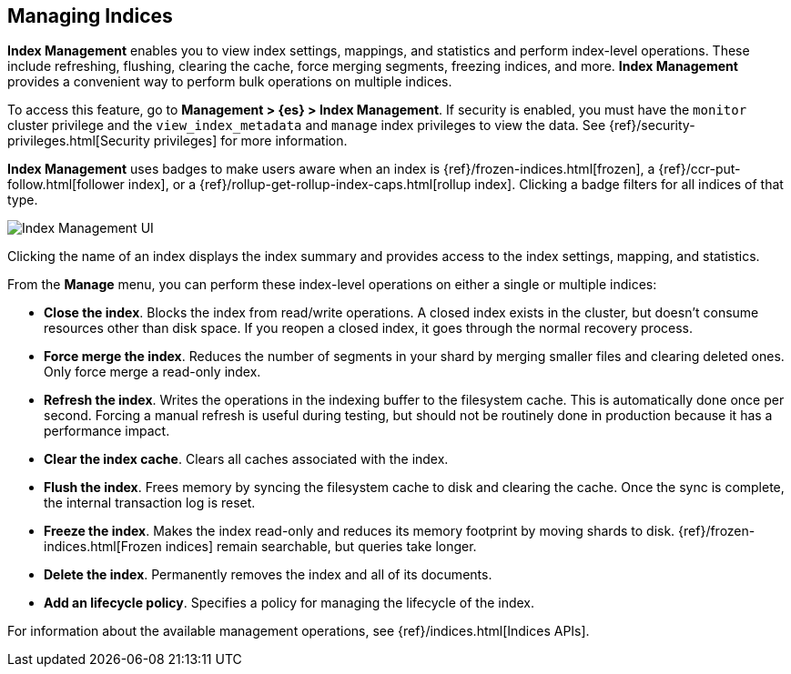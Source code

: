 [role="xpack"]
[[managing-indices]]
== Managing Indices

*Index Management* enables you to view index settings,
mappings, and statistics and perform index-level operations.
These include refreshing, flushing, clearing the cache, force merging segments,
freezing indices, and more. *Index Management* provides a convenient way to
perform bulk operations on multiple indices.

To access this feature, go to *Management > {es} > Index Management*. 
If security is enabled,
you must have the `monitor` cluster privilege and the `view_index_metadata` 
and `manage` index privileges to view the data.  See 
{ref}/security-privileges.html[Security privileges] for more
information.

*Index Management* uses badges to make users aware when an index is {ref}/frozen-indices.html[frozen], 
a {ref}/ccr-put-follow.html[follower index], 
or a {ref}/rollup-get-rollup-index-caps.html[rollup index]. 
Clicking a badge filters for all indices of that type. 

[role="screenshot"]
image::images/management_index_labels.png[Index Management UI]

Clicking the name of an index displays the index summary and provides access to
the index settings, mapping, and statistics. 

From the *Manage* menu, you can perform these index-level operations on either 
a single or multiple indices:

* *Close the index*. Blocks the index from read/write operations. 
A closed index exists in the cluster, but doesn't consume resources 
other than disk space. If you reopen a closed index, it goes through the 
normal recovery process. 

* *Force merge the index*. Reduces the number of segments in your shard by 
merging smaller files and clearing deleted ones. Only force merge a read-only index.

* *Refresh the index*. Writes the operations in the indexing buffer to the 
filesystem cache. This is automatically done once per second. Forcing a manual 
refresh is useful during testing, but should not be routinely done in 
production because it has a performance impact.

* *Clear the index cache*. Clears all caches associated with the index. 

* *Flush the index*. Frees memory by syncing the filesystem cache to disk and 
clearing the cache. Once the sync is complete, the internal transaction log is reset.

* *Freeze the index*. Makes the index read-only and reduces its memory footprint 
by moving shards to disk. {ref}/frozen-indices.html[Frozen indices] remain 
searchable, but queries take longer.

* *Delete the index*. Permanently removes the index and all of its documents.

* *Add an lifecycle policy*.  Specifies a policy for managing the lifecycle of the 
index.

For information about the available management operations,
see {ref}/indices.html[Indices APIs].
